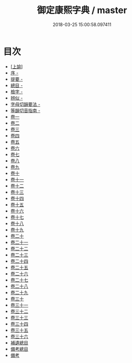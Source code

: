 #+TITLE: 御定康熙字典 / master
#+DATE: 2018-03-25 15:00:58.097411
* 目次
 - [[file:KR1j0048_000.txt::000-1b][[上諭]]]
 - [[file:KR1j0048_000.txt::000-2a][序 -]]
 - [[file:KR1j0048_000.txt::000-13a][提要 -]]
 - [[file:KR1j0048_000.txt::000-16a][總目 -]]
 - [[file:KR1j0048_000.txt::000-33a][檢字 -]]
 - [[file:KR1j0048_000.txt::000-60a][辨似 -]]
 - [[file:KR1j0048_000.txt::000-69a][字母切韻要法 -]]
 - [[file:KR1j0048_000.txt::000-84a][等韻切音指南 -]]
 - [[file:KR1j0048_001.txt::001-1a][卷一]]
 - [[file:KR1j0048_002.txt::002-1a][卷二]]
 - [[file:KR1j0048_003.txt::003-1a][卷三]]
 - [[file:KR1j0048_004.txt::004-1a][卷四]]
 - [[file:KR1j0048_005.txt::005-1a][卷五]]
 - [[file:KR1j0048_006.txt::006-1a][卷六]]
 - [[file:KR1j0048_007.txt::007-1a][卷七]]
 - [[file:KR1j0048_008.txt::008-1a][卷八]]
 - [[file:KR1j0048_009.txt::009-1a][卷九]]
 - [[file:KR1j0048_010.txt::010-1a][卷十]]
 - [[file:KR1j0048_011.txt::011-1a][卷十一]]
 - [[file:KR1j0048_012.txt::012-1a][卷十二]]
 - [[file:KR1j0048_013.txt::013-1a][卷十三]]
 - [[file:KR1j0048_014.txt::014-1a][卷十四]]
 - [[file:KR1j0048_015.txt::015-1a][卷十五]]
 - [[file:KR1j0048_016.txt::016-1a][卷十六]]
 - [[file:KR1j0048_017.txt::017-1a][卷十七]]
 - [[file:KR1j0048_018.txt::018-1a][卷十八]]
 - [[file:KR1j0048_019.txt::019-1a][卷十九]]
 - [[file:KR1j0048_020.txt::020-1a][卷二十]]
 - [[file:KR1j0048_021.txt::021-1a][卷二十一]]
 - [[file:KR1j0048_022.txt::022-1a][卷二十二]]
 - [[file:KR1j0048_023.txt::023-1a][卷二十三]]
 - [[file:KR1j0048_024.txt::024-1a][卷二十四]]
 - [[file:KR1j0048_025.txt::025-1a][卷二十五]]
 - [[file:KR1j0048_026.txt::026-1a][卷二十六]]
 - [[file:KR1j0048_027.txt::027-1a][卷二十七]]
 - [[file:KR1j0048_028.txt::028-1a][卷二十八]]
 - [[file:KR1j0048_029.txt::029-1a][卷二十九]]
 - [[file:KR1j0048_030.txt::030-1a][卷三十]]
 - [[file:KR1j0048_031.txt::031-1a][卷三十一]]
 - [[file:KR1j0048_032.txt::032-1a][卷三十二]]
 - [[file:KR1j0048_033.txt::033-1a][卷三十三]]
 - [[file:KR1j0048_034.txt::034-1a][卷三十四]]
 - [[file:KR1j0048_035.txt::035-1a][卷三十五]]
 - [[file:KR1j0048_036.txt::036-1a][卷三十六]]
 - [[file:KR1j0048_036.txt::036-81a][補遺總目]]
 - [[file:KR1j0048_036.txt::036-148a][備考總目]]
 - [[file:KR1j0048_036.txt::036-162a][備考]]
